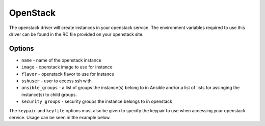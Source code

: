 OpenStack
=========

The openstack driver will create instances in your openstack service. The
environment variables required to use this driver can be found in the RC file
provided on your openstack site.

Options
-------

* ``name`` - name of the openstack instance
* ``image`` - openstack image to use for instance
* ``flavor`` - openstack flavor to use for instance
* ``sshuser`` - user to access ssh with
* ``ansible_groups`` - a list of groups the instance(s) belong to in Ansible
  and/or a list of lists for assinging the instance(s) to child groups.
* ``security_groups`` - security groups the instance belongs to in openstack

The ``keypair`` and ``keyfile`` options must also be given to specify the
keypair to use when accessing your openstack service. Usage can be seen in the
example below.
